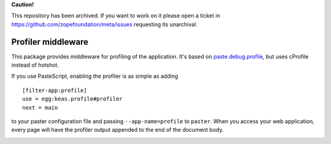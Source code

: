 **Caution!**

This repository has been archived. If you want to work on it please open a ticket in https://github.com/zopefoundation/meta/issues requesting its unarchival.

===================
Profiler middleware
===================

This package provides middleware for profiling of the application.  It's based
on `paste.debug.profile <http://pythonpaste.org/modules/debug.profile.html>`_,
but uses cProfile instead of hotshot.

If you use PasteScript, enabling the profiler is as simple as adding ::

  [filter-app:profile]
  use = egg:keas.profile#profiler
  next = main

to your paster configuration file and passing ``--app-name=profile`` to
``paster``.  When you access your web application, every page will have the
profiler output appended to the end of the document body.

|buildstatus|_

.. |buildstatus| image:: https://api.travis-ci.com/zopefoundation/keas.profile.png?branch=master
.. _buildstatus: https://travis-ci.com/zopefoundation/keas.profile
